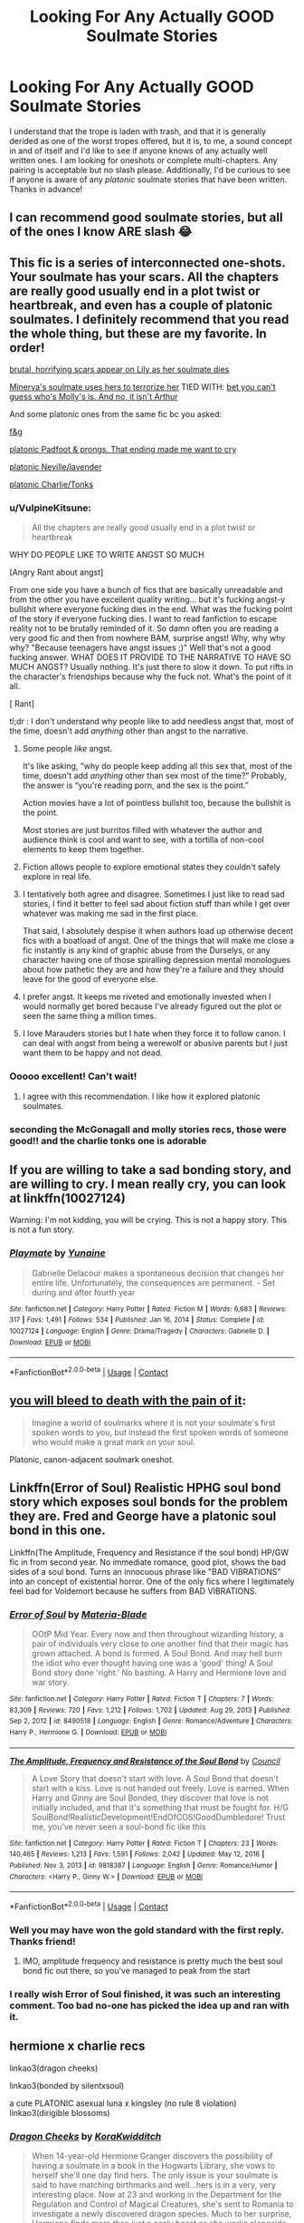 #+TITLE: Looking For Any Actually GOOD Soulmate Stories

* Looking For Any Actually GOOD Soulmate Stories
:PROPERTIES:
:Author: The_Black_Hart
:Score: 8
:DateUnix: 1617331376.0
:DateShort: 2021-Apr-02
:FlairText: Request
:END:
I understand that the trope is laden with trash, and that it is generally derided as one of the worst tropes offered, but it is, to me, a sound concept in and of itself and I'd like to see if anyone knows of any actually well written ones. I am looking for oneshots or complete multi-chapters. Any pairing is acceptable but no slash please. Additionally, I'd be curious to see if anyone is aware of any /platonic/ soulmate stories that have been written. Thanks in advance!


** I can recommend good soulmate stories, but all of the ones I know ARE slash 😂
:PROPERTIES:
:Author: Japanese_Lasagna
:Score: 13
:DateUnix: 1617340717.0
:DateShort: 2021-Apr-02
:END:


** This fic is a series of interconnected one-shots. Your soulmate has your scars. All the chapters are really good usually end in a plot twist or heartbreak, and even has a couple of platonic soulmates. I definitely recommend that you read the whole thing, but these are my favorite. In order!

[[https://archiveofourown.org/works/12035442/chapters/27255009#workskin][brutal, horrifying scars appear on Lily as her soulmate dies]]

[[https://archiveofourown.org/works/12035442/chapters/27248346#workskin][Minerva's soulmate uses hers to terrorize her]] TIED WITH: [[https://archiveofourown.org/works/12035442/chapters/27272100#workskin][bet you can't guess who's Molly's is. And no, it isn't Arthur]]

And some platonic ones from the same fic bc you asked:

[[https://archiveofourown.org/works/12035442/chapters/27272424#workskin][f&g]]

[[https://archiveofourown.org/works/12035442/chapters/27254775#workskin][platonic Padfoot & prongs. That ending made me want to cry]]

[[https://archiveofourown.org/works/12035442/chapters/27255267#workskin][platonic Neville/lavender]]

[[https://archiveofourown.org/works/12035442/chapters/27247797#workskin][platonic Charlie/Tonks]]
:PROPERTIES:
:Author: darlingnicky
:Score: 8
:DateUnix: 1617337631.0
:DateShort: 2021-Apr-02
:END:

*** u/VulpineKitsune:
#+begin_quote
  All the chapters are really good usually end in a plot twist or heartbreak
#+end_quote

WHY DO PEOPLE LIKE TO WRITE ANGST SO MUCH

[Angry Rant about angst]

From one side you have a bunch of fics that are basically unreadable and from the other you have excellent quality writing... but it's fucking angst-y bullshit where everyone fucking dies in the end. What was the fucking point of the story if everyone fucking dies. I want to read fanfiction to escape reality not to be brutally reminded of it. So damn often you are reading a very good fic and then from nowhere BAM, surprise angst! Why, why why why? "Because teenagers have angst issues ;)" Well that's not a good fucking answer. WHAT DOES IT PROVIDE TO THE NARRATIVE TO HAVE SO MUCH ANGST? Usually nothing. It's just there to slow it down. To put rifts in the character's friendships because why the fuck not. What's the point of it all.

[\Angry Rant]

tl;dr : I don't understand why people like to add needless angst that, most of the time, doesn't add /anything/ other than angst to the narrative.
:PROPERTIES:
:Author: VulpineKitsune
:Score: 4
:DateUnix: 1617350297.0
:DateShort: 2021-Apr-02
:END:

**** Some people /like/ angst.

It's like asking, “why do people keep adding all this sex that, most of the time, doesn't add /anything/ other than sex most of the time?” Probably, the answer is “you're reading porn, and the sex is the point.”

Action movies have a lot of pointless bullshit too, because the bullshit is the point.

Most stories are just burritos filled with whatever the author and audience think is cool and want to see, with a tortilla of non-cool elements to keep them together.
:PROPERTIES:
:Author: callmesalticidae
:Score: 6
:DateUnix: 1617385827.0
:DateShort: 2021-Apr-02
:END:


**** Fiction allows people to explore emotional states they couldn't safely explore in real life.
:PROPERTIES:
:Author: Devil_May_Kare
:Score: 6
:DateUnix: 1617383412.0
:DateShort: 2021-Apr-02
:END:


**** I tentatively both agree and disagree. Sometimes I just like to read sad stories, I find it better to feel sad about fiction stuff than while I get over whatever was making me sad in the first place.

That said, I absolutely despise it when authors load up otherwise decent fics with a boatload of angst. One of the things that will make me close a fic instantly is any kind of graphic abuse from the Durselys, or any character having one of those spiralling depression mental monologues about how pathetic they are and how they're a failure and they should leave for the good of everyone else.
:PROPERTIES:
:Author: minerat27
:Score: 3
:DateUnix: 1617388478.0
:DateShort: 2021-Apr-02
:END:


**** I prefer angst. It keeps me riveted and emotionally invested when I would normally get bored because I've already figured out the plot or seen the same thing a million times.
:PROPERTIES:
:Author: darlingnicky
:Score: 2
:DateUnix: 1617383723.0
:DateShort: 2021-Apr-02
:END:


**** I love Marauders stories but I hate when they force it to follow canon. I can deal with angst from being a werewolf or abusive parents but I just want them to be happy and not dead.
:PROPERTIES:
:Author: CorsoTheWolf
:Score: 1
:DateUnix: 1617419132.0
:DateShort: 2021-Apr-03
:END:


*** Ooooo excellent! Can't wait!
:PROPERTIES:
:Author: The_Black_Hart
:Score: 1
:DateUnix: 1617337676.0
:DateShort: 2021-Apr-02
:END:

**** I agree with this recommendation. I like how it explored platonic soulmates.
:PROPERTIES:
:Author: tres_gato_patas
:Score: 1
:DateUnix: 1617338619.0
:DateShort: 2021-Apr-02
:END:


*** seconding the McGonagall and molly stories recs, those were good!! and the charlie tonks one is adorable
:PROPERTIES:
:Author: stealthxstar
:Score: 1
:DateUnix: 1617343658.0
:DateShort: 2021-Apr-02
:END:


** If you are willing to take a sad bonding story, and are willing to cry. I mean really cry, you can look at linkffn(10027124)

Warning: I'm not kidding, you will be crying. This is not a happy story. This is not a fun story.
:PROPERTIES:
:Author: StarDolph
:Score: 6
:DateUnix: 1617351775.0
:DateShort: 2021-Apr-02
:END:

*** [[https://www.fanfiction.net/s/10027124/1/][*/Playmate/*]] by [[https://www.fanfiction.net/u/1335478/Yunaine][/Yunaine/]]

#+begin_quote
  Gabrielle Delacour makes a spontaneous decision that changes her entire life. Unfortunately, the consequences are permanent. - Set during and after fourth year
#+end_quote

^{/Site/:} ^{fanfiction.net} ^{*|*} ^{/Category/:} ^{Harry} ^{Potter} ^{*|*} ^{/Rated/:} ^{Fiction} ^{M} ^{*|*} ^{/Words/:} ^{6,683} ^{*|*} ^{/Reviews/:} ^{317} ^{*|*} ^{/Favs/:} ^{1,491} ^{*|*} ^{/Follows/:} ^{534} ^{*|*} ^{/Published/:} ^{Jan} ^{16,} ^{2014} ^{*|*} ^{/Status/:} ^{Complete} ^{*|*} ^{/id/:} ^{10027124} ^{*|*} ^{/Language/:} ^{English} ^{*|*} ^{/Genre/:} ^{Drama/Tragedy} ^{*|*} ^{/Characters/:} ^{Gabrielle} ^{D.} ^{*|*} ^{/Download/:} ^{[[http://www.ff2ebook.com/old/ffn-bot/index.php?id=10027124&source=ff&filetype=epub][EPUB]]} ^{or} ^{[[http://www.ff2ebook.com/old/ffn-bot/index.php?id=10027124&source=ff&filetype=mobi][MOBI]]}

--------------

*FanfictionBot*^{2.0.0-beta} | [[https://github.com/FanfictionBot/reddit-ffn-bot/wiki/Usage][Usage]] | [[https://www.reddit.com/message/compose?to=tusing][Contact]]
:PROPERTIES:
:Author: FanfictionBot
:Score: 1
:DateUnix: 1617351793.0
:DateShort: 2021-Apr-02
:END:


** [[https://archiveofourown.org/works/3916129][you will bleed to death with the pain of it]]:

#+begin_quote
  Imagine a world of soulmarks where it is not your soulmate's first spoken words to you, but instead the first spoken words of someone who would make a great mark on your soul.
#+end_quote

Platonic, canon-adjacent soulmark oneshot.
:PROPERTIES:
:Author: AGullibleperson
:Score: 6
:DateUnix: 1617365052.0
:DateShort: 2021-Apr-02
:END:


** Linkffn(Error of Soul) Realistic HPHG soul bond story which exposes soul bonds for the problem they are. Fred and George have a platonic soul bond in this one.

Linkffn(The Amplitude, Frequency and Resistance if the soul bond) HP/GW fic in from second year. No immediate romance, good plot, shows the bad sides of a soul bond. Turns an innocuous phrase like "BAD VIBRATIONS" into an concept of existential horror. One of the only fics where I legitimately feel bad for Voldemort because he suffers from BAD VIBRATIONS.
:PROPERTIES:
:Author: xshadowfax
:Score: 2
:DateUnix: 1617337577.0
:DateShort: 2021-Apr-02
:END:

*** [[https://www.fanfiction.net/s/8490518/1/][*/Error of Soul/*]] by [[https://www.fanfiction.net/u/362453/Materia-Blade][/Materia-Blade/]]

#+begin_quote
  OOtP Mid Year. Every now and then throughout wizarding history, a pair of individuals very close to one another find that their magic has grown attached. A bond is formed. A Soul Bond. And may hell burn the idiot who ever thought having one was a 'good' thing! A Soul Bond story done 'right.' No bashing. A Harry and Hermione love and war story.
#+end_quote

^{/Site/:} ^{fanfiction.net} ^{*|*} ^{/Category/:} ^{Harry} ^{Potter} ^{*|*} ^{/Rated/:} ^{Fiction} ^{T} ^{*|*} ^{/Chapters/:} ^{7} ^{*|*} ^{/Words/:} ^{83,309} ^{*|*} ^{/Reviews/:} ^{720} ^{*|*} ^{/Favs/:} ^{1,212} ^{*|*} ^{/Follows/:} ^{1,702} ^{*|*} ^{/Updated/:} ^{Aug} ^{29,} ^{2013} ^{*|*} ^{/Published/:} ^{Sep} ^{2,} ^{2012} ^{*|*} ^{/id/:} ^{8490518} ^{*|*} ^{/Language/:} ^{English} ^{*|*} ^{/Genre/:} ^{Romance/Adventure} ^{*|*} ^{/Characters/:} ^{Harry} ^{P.,} ^{Hermione} ^{G.} ^{*|*} ^{/Download/:} ^{[[http://www.ff2ebook.com/old/ffn-bot/index.php?id=8490518&source=ff&filetype=epub][EPUB]]} ^{or} ^{[[http://www.ff2ebook.com/old/ffn-bot/index.php?id=8490518&source=ff&filetype=mobi][MOBI]]}

--------------

[[https://www.fanfiction.net/s/9818387/1/][*/The Amplitude, Frequency and Resistance of the Soul Bond/*]] by [[https://www.fanfiction.net/u/4303858/Council][/Council/]]

#+begin_quote
  A Love Story that doesn't start with love. A Soul Bond that doesn't start with a kiss. Love is not handed out freely. Love is earned. When Harry and Ginny are Soul Bonded, they discover that love is not initially included, and that it's something that must be fought for. H/G SoulBond!RealisticDevelopment!EndOfCOS!GoodDumbledore! Trust me, you've never seen a soul-bond fic like this
#+end_quote

^{/Site/:} ^{fanfiction.net} ^{*|*} ^{/Category/:} ^{Harry} ^{Potter} ^{*|*} ^{/Rated/:} ^{Fiction} ^{T} ^{*|*} ^{/Chapters/:} ^{23} ^{*|*} ^{/Words/:} ^{140,465} ^{*|*} ^{/Reviews/:} ^{1,213} ^{*|*} ^{/Favs/:} ^{1,591} ^{*|*} ^{/Follows/:} ^{2,042} ^{*|*} ^{/Updated/:} ^{May} ^{12,} ^{2016} ^{*|*} ^{/Published/:} ^{Nov} ^{3,} ^{2013} ^{*|*} ^{/id/:} ^{9818387} ^{*|*} ^{/Language/:} ^{English} ^{*|*} ^{/Genre/:} ^{Romance/Humor} ^{*|*} ^{/Characters/:} ^{<Harry} ^{P.,} ^{Ginny} ^{W.>} ^{*|*} ^{/Download/:} ^{[[http://www.ff2ebook.com/old/ffn-bot/index.php?id=9818387&source=ff&filetype=epub][EPUB]]} ^{or} ^{[[http://www.ff2ebook.com/old/ffn-bot/index.php?id=9818387&source=ff&filetype=mobi][MOBI]]}

--------------

*FanfictionBot*^{2.0.0-beta} | [[https://github.com/FanfictionBot/reddit-ffn-bot/wiki/Usage][Usage]] | [[https://www.reddit.com/message/compose?to=tusing][Contact]]
:PROPERTIES:
:Author: FanfictionBot
:Score: 1
:DateUnix: 1617337617.0
:DateShort: 2021-Apr-02
:END:


*** Well you may have won the gold standard with the first reply. Thanks friend!
:PROPERTIES:
:Author: The_Black_Hart
:Score: 1
:DateUnix: 1617337623.0
:DateShort: 2021-Apr-02
:END:

**** IMO, amplitude frequency and resistance is pretty much the best soul bond fic out there, so you've managed to peak from the start
:PROPERTIES:
:Author: howAboutNextWeek
:Score: 1
:DateUnix: 1617340534.0
:DateShort: 2021-Apr-02
:END:


*** I really wish Error of Soul finished, it was such an interesting comment. Too bad no-one has picked the idea up and ran with it.
:PROPERTIES:
:Author: StarDolph
:Score: 1
:DateUnix: 1617351629.0
:DateShort: 2021-Apr-02
:END:


** hermione x charlie recs

linkao3(dragon cheeks)

linkao3(bonded by silentxsoul)

a cute PLATONIC asexual luna x kingsley (no rule 8 violation) linkao3(dirigible blossoms)
:PROPERTIES:
:Author: stealthxstar
:Score: 0
:DateUnix: 1617343573.0
:DateShort: 2021-Apr-02
:END:

*** [[https://archiveofourown.org/works/22687750][*/Dragon Cheeks/*]] by [[https://www.archiveofourown.org/users/KoraKwidditch/pseuds/KoraKwidditch][/KoraKwidditch/]]

#+begin_quote
  When 14-year-old Hermione Granger discovers the possibility of having a soulmate in a book in the Hogwarts Library, she vows to herself she'll one day find hers. The only issue is your soulmate is said to have matching birthmarks and well...hers is in a very, very interesting place. Now at 23 and working in the Department for the Regulation and Control of Magical Creatures, she's sent to Romania to investigate a newly discovered dragon species. Much to her surprise, Hermione finds more than just a scaly beast as she works alongside Charlie Weasley.*Written for Hermione's Nook Rarepair Soulmate FicFest*Prompt: You have matching birthmarks, in very, very interesting places... ;)
#+end_quote

^{/Site/:} ^{Archive} ^{of} ^{Our} ^{Own} ^{*|*} ^{/Fandom/:} ^{Harry} ^{Potter} ^{-} ^{J.} ^{K.} ^{Rowling} ^{*|*} ^{/Published/:} ^{2020-02-13} ^{*|*} ^{/Completed/:} ^{2020-02-14} ^{*|*} ^{/Words/:} ^{34821} ^{*|*} ^{/Chapters/:} ^{13/13} ^{*|*} ^{/Comments/:} ^{251} ^{*|*} ^{/Kudos/:} ^{961} ^{*|*} ^{/Bookmarks/:} ^{260} ^{*|*} ^{/Hits/:} ^{14930} ^{*|*} ^{/ID/:} ^{22687750} ^{*|*} ^{/Download/:} ^{[[https://archiveofourown.org/downloads/22687750/Dragon%20Cheeks.epub?updated_at=1605206186][EPUB]]} ^{or} ^{[[https://archiveofourown.org/downloads/22687750/Dragon%20Cheeks.mobi?updated_at=1605206186][MOBI]]}

--------------

[[https://archiveofourown.org/works/25390786][*/Bonded/*]] by [[https://www.archiveofourown.org/users/silentxsoul/pseuds/silentxsoul][/silentxsoul/]]

#+begin_quote
  "That'll be a great morning conversation. How am I? Swell--Dolohov's curse is back, let me just grab some bangers and pop over to Pomphrey and settle into my deathbed. Don't forget I look dreadful in black and I'd prefer a bouquet of wildflowers."Scratch that, just set me on fire and send me out to sea in some twisted Viking funeral.""You're a bloody ray of sunshine, you know that? Fucking hell."--- Or rather the soulbond AU no one really needed, but it's here anyway.
#+end_quote

^{/Site/:} ^{Archive} ^{of} ^{Our} ^{Own} ^{*|*} ^{/Fandom/:} ^{Harry} ^{Potter} ^{-} ^{J.} ^{K.} ^{Rowling} ^{*|*} ^{/Published/:} ^{2020-07-19} ^{*|*} ^{/Completed/:} ^{2020-07-19} ^{*|*} ^{/Words/:} ^{21205} ^{*|*} ^{/Chapters/:} ^{2/2} ^{*|*} ^{/Comments/:} ^{26} ^{*|*} ^{/Kudos/:} ^{409} ^{*|*} ^{/Bookmarks/:} ^{85} ^{*|*} ^{/Hits/:} ^{3924} ^{*|*} ^{/ID/:} ^{25390786} ^{*|*} ^{/Download/:} ^{[[https://archiveofourown.org/downloads/25390786/Bonded.epub?updated_at=1609794674][EPUB]]} ^{or} ^{[[https://archiveofourown.org/downloads/25390786/Bonded.mobi?updated_at=1609794674][MOBI]]}

--------------

[[https://archiveofourown.org/works/26143639][*/Edible Flowers/*]] by [[https://www.archiveofourown.org/users/LittleRose13/pseuds/LittleRose13][/LittleRose13/]]

#+begin_quote
  Albus Potter has grown up in the wizarding world, has been around magic all his life and is used to the eccentricities being a teenage wizard can bring. But when he's struck down with muggle flu, he wakes up in a world that seems to have turned upside down. His sister is a bully, Polly Chapman is his friend and, weirdest of all, his best friend Scorpius suddenly seems to be his boyfriend. Albus would quite like to get back to normality in time for the fifth year Summer Ball if that's not too much to ask. My contribution to Scorbus Fest 2020
#+end_quote

^{/Site/:} ^{Archive} ^{of} ^{Our} ^{Own} ^{*|*} ^{/Fandoms/:} ^{Harry} ^{Potter} ^{-} ^{J.} ^{K.} ^{Rowling,} ^{Harry} ^{Potter} ^{and} ^{the} ^{Cursed} ^{Child} ^{-} ^{Thorne} ^{&} ^{Rowling} ^{*|*} ^{/Published/:} ^{2020-08-27} ^{*|*} ^{/Words/:} ^{21008} ^{*|*} ^{/Chapters/:} ^{1/1} ^{*|*} ^{/Comments/:} ^{23} ^{*|*} ^{/Kudos/:} ^{134} ^{*|*} ^{/Bookmarks/:} ^{11} ^{*|*} ^{/Hits/:} ^{1173} ^{*|*} ^{/ID/:} ^{26143639} ^{*|*} ^{/Download/:} ^{[[https://archiveofourown.org/downloads/26143639/Edible%20Flowers.epub?updated_at=1601737462][EPUB]]} ^{or} ^{[[https://archiveofourown.org/downloads/26143639/Edible%20Flowers.mobi?updated_at=1601737462][MOBI]]}

--------------

*FanfictionBot*^{2.0.0-beta} | [[https://github.com/FanfictionBot/reddit-ffn-bot/wiki/Usage][Usage]] | [[https://www.reddit.com/message/compose?to=tusing][Contact]]
:PROPERTIES:
:Author: FanfictionBot
:Score: 1
:DateUnix: 1617343597.0
:DateShort: 2021-Apr-02
:END:

**** ugh come on bot linkao3(23717638)
:PROPERTIES:
:Author: stealthxstar
:Score: 1
:DateUnix: 1617343771.0
:DateShort: 2021-Apr-02
:END:

***** [[https://archiveofourown.org/works/23717638][*/Dirigible Blossoms/*]] by [[https://www.archiveofourown.org/users/Graziana/pseuds/Graziana][/Graziana/]]

#+begin_quote
  She is turning away from the paintings and walking towards them and Kingsley can see -- clear as day break -- her mismatched eyes, one brown, one grey.
#+end_quote

^{/Site/:} ^{Archive} ^{of} ^{Our} ^{Own} ^{*|*} ^{/Fandom/:} ^{Harry} ^{Potter} ^{-} ^{J.} ^{K.} ^{Rowling} ^{*|*} ^{/Published/:} ^{2020-04-18} ^{*|*} ^{/Words/:} ^{2723} ^{*|*} ^{/Chapters/:} ^{1/1} ^{*|*} ^{/Comments/:} ^{2} ^{*|*} ^{/Kudos/:} ^{78} ^{*|*} ^{/Hits/:} ^{575} ^{*|*} ^{/ID/:} ^{23717638} ^{*|*} ^{/Download/:} ^{[[https://archiveofourown.org/downloads/23717638/Dirigible%20Blossoms.epub?updated_at=1587291134][EPUB]]} ^{or} ^{[[https://archiveofourown.org/downloads/23717638/Dirigible%20Blossoms.mobi?updated_at=1587291134][MOBI]]}

--------------

*FanfictionBot*^{2.0.0-beta} | [[https://github.com/FanfictionBot/reddit-ffn-bot/wiki/Usage][Usage]] | [[https://www.reddit.com/message/compose?to=tusing][Contact]]
:PROPERTIES:
:Author: FanfictionBot
:Score: 1
:DateUnix: 1617343788.0
:DateShort: 2021-Apr-02
:END:


** linkao3(19920733) is a fun one.
:PROPERTIES:
:Author: TrailingOffMidSente
:Score: 1
:DateUnix: 1617347794.0
:DateShort: 2021-Apr-02
:END:

*** [[https://archiveofourown.org/works/19920733][*/Tangled Soul/*]] by [[https://www.archiveofourown.org/users/OxfordOctopus/pseuds/OxfordOctopus][/OxfordOctopus/]]

#+begin_quote
  Short snapshots in the time and life of Aster Lily Potter and Ginevra Molly Weasley, starting from the second year - when they shared a diary of one Tom Marvolo Riddle - and going forward from there.
#+end_quote

^{/Site/:} ^{Archive} ^{of} ^{Our} ^{Own} ^{*|*} ^{/Fandom/:} ^{Harry} ^{Potter} ^{-} ^{J.} ^{K.} ^{Rowling} ^{*|*} ^{/Published/:} ^{2019-07-22} ^{*|*} ^{/Words/:} ^{3004} ^{*|*} ^{/Chapters/:} ^{1/1} ^{*|*} ^{/Comments/:} ^{3} ^{*|*} ^{/Kudos/:} ^{152} ^{*|*} ^{/Bookmarks/:} ^{35} ^{*|*} ^{/Hits/:} ^{1358} ^{*|*} ^{/ID/:} ^{19920733} ^{*|*} ^{/Download/:} ^{[[https://archiveofourown.org/downloads/19920733/Tangled%20Soul.epub?updated_at=1563818187][EPUB]]} ^{or} ^{[[https://archiveofourown.org/downloads/19920733/Tangled%20Soul.mobi?updated_at=1563818187][MOBI]]}

--------------

*FanfictionBot*^{2.0.0-beta} | [[https://github.com/FanfictionBot/reddit-ffn-bot/wiki/Usage][Usage]] | [[https://www.reddit.com/message/compose?to=tusing][Contact]]
:PROPERTIES:
:Author: FanfictionBot
:Score: 1
:DateUnix: 1617347809.0
:DateShort: 2021-Apr-02
:END:


** The Meaning of One does quite a good job IMO because it gives depth to all the characters around Harry and Ginny, exploring their reactions in a realistic way. The closest to an antagonist is Molly Weasley, who is quite upset by what's happened to her little girl and tries to put some distance between Harry and Ginny, but even then it's clear that she's driven by genuine love and concern, although she makes mistakes. Harry and Ginny aren't perfect, either, and definitely make some missteps, but it's really nice to see them constantly back each other up and support each other. And since they're ten and eleven, it basically is platonic.

Books one and two are complete, though it seems like there won't be more.

linksiye([[https://www.siye.co.uk/siye/series.php?seriesid=54]])
:PROPERTIES:
:Author: thrawnca
:Score: 1
:DateUnix: 1617347902.0
:DateShort: 2021-Apr-02
:END:


** Linkao3(You Do it to Yourself)
:PROPERTIES:
:Author: rohan62442
:Score: 1
:DateUnix: 1617386857.0
:DateShort: 2021-Apr-02
:END:

*** [[https://archiveofourown.org/works/23303341][*/You Do It To Yourself/*]] by [[https://www.archiveofourown.org/users/metaphasia/pseuds/metaphasia][/metaphasia/]]

#+begin_quote
  “Whatever you're thinking, it's not like that at all, Ginny,” Hermione stated. “I -- oh blast it, if I start from when the bond actually happened, it won't make any sense, I'll be telling it all out of order. Let me start at the beginning, Ginny, and please, just wait until you hear the whole story before you come to any conclusions.”
#+end_quote

^{/Site/:} ^{Archive} ^{of} ^{Our} ^{Own} ^{*|*} ^{/Fandom/:} ^{Harry} ^{Potter} ^{-} ^{J.} ^{K.} ^{Rowling} ^{*|*} ^{/Published/:} ^{2020-03-24} ^{*|*} ^{/Completed/:} ^{2020-04-07} ^{*|*} ^{/Words/:} ^{13472} ^{*|*} ^{/Chapters/:} ^{4/4} ^{*|*} ^{/Comments/:} ^{36} ^{*|*} ^{/Kudos/:} ^{350} ^{*|*} ^{/Bookmarks/:} ^{74} ^{*|*} ^{/Hits/:} ^{5412} ^{*|*} ^{/ID/:} ^{23303341} ^{*|*} ^{/Download/:} ^{[[https://archiveofourown.org/downloads/23303341/You%20Do%20It%20To%20Yourself.epub?updated_at=1586265353][EPUB]]} ^{or} ^{[[https://archiveofourown.org/downloads/23303341/You%20Do%20It%20To%20Yourself.mobi?updated_at=1586265353][MOBI]]}

--------------

*FanfictionBot*^{2.0.0-beta} | [[https://github.com/FanfictionBot/reddit-ffn-bot/wiki/Usage][Usage]] | [[https://www.reddit.com/message/compose?to=tusing][Contact]]
:PROPERTIES:
:Author: FanfictionBot
:Score: 2
:DateUnix: 1617386883.0
:DateShort: 2021-Apr-02
:END:
